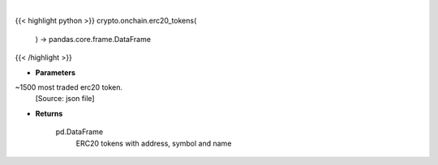 .. role:: python(code)
    :language: python
    :class: highlight

|

.. raw:: html

    <h3>
    > Helper method that loads ~1500 most traded erc20 token.
    [Source: json file]

    Returns
    -------
    pd.DataFrame
        ERC20 tokens with address, symbol and name
    </h3>

{{< highlight python >}}
crypto.onchain.erc20_tokens(
    ) -> pandas.core.frame.DataFrame
{{< /highlight >}}

* **Parameters**

~1500 most traded erc20 token.
    [Source: json file]

    
* **Returns**

    pd.DataFrame
        ERC20 tokens with address, symbol and name
    
